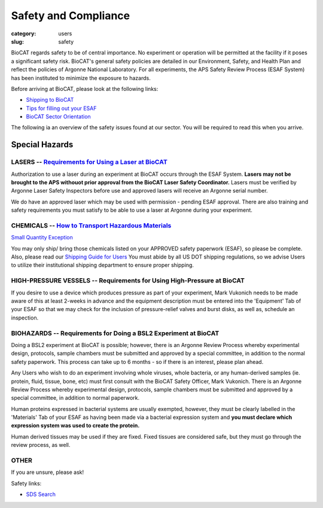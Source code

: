 Safety and Compliance
#####################

:category: users
:slug: safety


BioCAT regards safety to be of central importance. No experiment or operation
will be permitted at the facility if it poses a significant safety risk.
BioCAT's general safety policies are detailed in our Environment, Safety, and
Health Plan and reflect the policies of Argonne National Laboratory. For all 
experiments, the APS Safety Review Process (ESAF System) has been instituted 
to minimize the exposure to hazards.

Before arriving at BioCAT, please look at the following links:

*   `Shipping to BioCAT <{filename}/pages/users_shipping.rst>`_

*   `Tips for filling out your ESAF <{filename}/pages/users_esaf.rst>`_

*   `BioCAT Sector Orientation <{filename}/pages/sector/orientation_1.rst>`_


The following ia an overview of the safety issues found at our sector. You will be required to read this when you arrive.

Special Hazards
***************

LASERS -- `Requirements for Using a Laser at BioCAT <{filename}/pages/users_lasers.rst>`_
=========================================================================================

Authorization to use a laser during an experiment at BioCAT occurs through the ESAF System. **Lasers may not be brought to the APS withouot prior approval from the BioCAT Laser Safety Coordinator.** Lasers must be verified by Argonne Laser Safety Inspectors before use and approved lasers will receive an Argonne serial number. 
    
We do have an approved laser which may be used with permission - pending ESAF approval. There are also training and safety requirements you must satisfy to be able to use a laser at Argonne during your experiment.

CHEMICALS -- `How to Transport Hazardous Materials <https://www.aps.anl.gov/Safety-and-Training/Safety/Using-Material-Samples/Transporting-Hazardous-Materials>`_
=================================================================================================================================================================

`Small Quantity Exception <https://www.aps.anl.gov/Safety-and-Training/Safety/Shipping/DOT-Small-Quantity-Exception>`_

You may only ship/ bring those chemicals listed on your APPROVED safety paperwork (ESAF),
so please be complete. Also, please read our `Shipping Guide for Users <https://www.bio.aps.anl.gov/pages/shipping.html>`_ You must abide by all US DOT shipping regulations, so we advise Users to utilize their institutional shipping department to ensure proper shipping.

HIGH-PRESSURE VESSELS -- Requirements for Using High-Pressure at BioCAT
=======================================================================

If you desire to use a device which produces pressure as part of your experiment,
Mark Vukonich needs to be made aware of this at least 2-weeks in advance and the
equipment description must be entered into the 'Equipment' Tab of your ESAF so
that we may check for the inclusion of pressure-relief valves and burst disks,
as well as, schedule an inspection.

BIOHAZARDS -- Requirements for Doing a BSL2 Experiment at BioCAT
================================================================

Doing a BSL2 experiment at BioCAT is possible; however, there is an Argonne Review
Process whereby experimental design, protocols, sample chambers must be submitted
and approved by a special committee, in addition to the normal safety paperwork. 
This process can take up to 6 months - so if there is an interest, please plan ahead.
    
Any Users who wish to do an experiment involving whole viruses, whole bacteria,
or any human-derived samples (ie. protein, fluid, tissue, bone, etc) must first
consult with the BioCAT Safety Officer, Mark Vukonich. There is an Argonne Review
Process whereby experimental design, protocols, sample chambers must be submitted
and approved by a special committee, in addition to normal paperwork. 
    
Human proteins expressed in bacterial systems are usually exempted, however, they
must be clearly labelled in the 'Materials' Tab of your ESAF as having been
made via a bacterial expression system and **you must declare which expression 
system was used to create the protein.** 
    
Human derived tissues may be used if they are fixed. Fixed tissues are considered 
safe, but they must go through the review process, as well.

OTHER
=====

If you are unsure, please ask!


Safety links:

*   `SDS Search <https://chemicalsafety.com/sds-search/>`_
